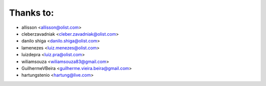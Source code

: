 Thanks to:
----------

* allisson <allisson@olist.com>
* cleberzavadniak <cleber.zavadniak@olist.com>
* danilo shiga <danilo.shiga@olist.com>
* lamenezes <luiz.menezes@olist.com>
* luizdepra <luiz.pra@olist.com>
* wiliamsouza <wiliamsouza83@gmail.com>
* GuilhermeVBeira <guilherme.vieira.beira@gmail.com>
* hartungstenio <hartung@live.com>
